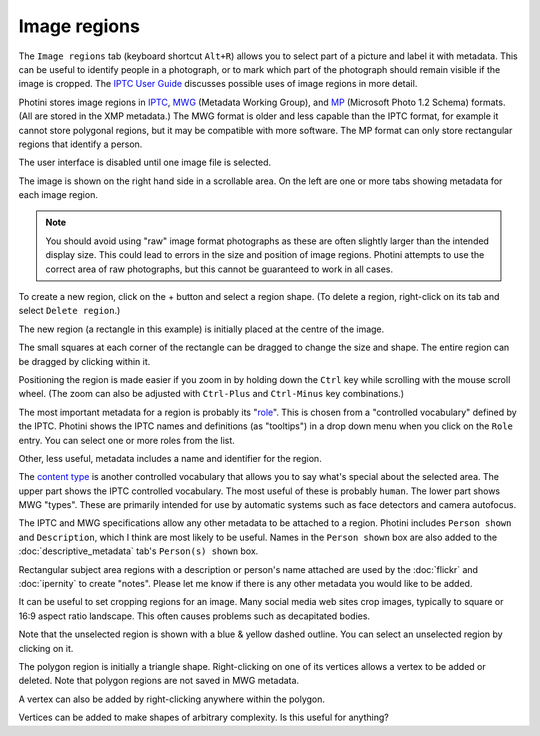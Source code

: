 .. This is part of the Photini documentation.
   Copyright (C)  2023-24  Jim Easterbrook.
   See the file ../DOC_LICENSE.txt for copying condidions.

Image regions
=============

The ``Image regions`` tab (keyboard shortcut ``Alt+R``) allows you to select part of a picture and label it with metadata.
This can be useful to identify people in a photograph, or to mark which part of the photograph should remain visible if the image is cropped.
The `IPTC User Guide`_ discusses possible uses of image regions in more detail.

Photini stores image regions in IPTC_, MWG_ (Metadata Working Group), and MP_ (Microsoft Photo 1.2 Schema) formats.
(All are stored in the XMP metadata.)
The MWG format is older and less capable than the IPTC format, for example it cannot store polygonal regions, but it may be compatible with more software.
The MP format can only store rectangular regions that identify a person.

.. image:: ../images/screenshot_270.png

The user interface is disabled until one image file is selected.

.. image:: ../images/screenshot_271.png

The image is shown on the right hand side in a scrollable area.
On the left are one or more tabs showing metadata for each image region.

.. note::
    You should avoid using "raw" image format photographs as these are often slightly larger than the intended display size.
    This could lead to errors in the size and position of image regions.
    Photini attempts to use the correct area of raw photographs, but this cannot be guaranteed to work in all cases.

.. image:: ../images/screenshot_272.png

.. |plus| unicode:: U+002b

To create a new region, click on the |plus| button and select a region shape.
(To delete a region, right-click on its tab and select ``Delete region``.)

.. image:: ../images/screenshot_273.png

The new region (a rectangle in this example) is initially placed at the centre of the image.

.. image:: ../images/screenshot_274.png

The small squares at each corner of the rectangle can be dragged to change the size and shape.
The entire region can be dragged by clicking within it.

.. image:: ../images/screenshot_275.png

Positioning the region is made easier if you zoom in by holding down the ``Ctrl`` key while scrolling with the mouse scroll wheel.
(The zoom can also be adjusted with ``Ctrl-Plus`` and ``Ctrl-Minus`` key combinations.)

.. image:: ../images/screenshot_276.png

The most important metadata for a region is probably its "role_".
This is chosen from a "controlled vocabulary" defined by the IPTC.
Photini shows the IPTC names and definitions (as "tooltips") in a drop down menu when you click on the ``Role`` entry.
You can select one or more roles from the list.

Other, less useful, metadata includes a name and identifier for the region.

.. image:: ../images/screenshot_277.png

The `content type`_ is another controlled vocabulary that allows you to say what's special about the selected area.
The upper part shows the IPTC controlled vocabulary.
The most useful of these is probably ``human``.
The lower part shows MWG "types".
These are primarily intended for use by automatic systems such as face detectors and camera autofocus.

.. image:: ../images/screenshot_278.png

The IPTC and MWG specifications allow any other metadata to be attached to a region.
Photini includes ``Person shown`` and ``Description``, which I think are most likely to be useful.
Names in the ``Person shown`` box are also added to the :doc:`descriptive_metadata` tab's ``Person(s) shown`` box.

Rectangular subject area regions with a description or person's name attached are used by the :doc:`flickr` and :doc:`ipernity` to create "notes".
Please let me know if there is any other metadata you would like to be added.

.. image:: ../images/screenshot_279.png

It can be useful to set cropping regions for an image.
Many social media web sites crop images, typically to square or 16:9 aspect ratio landscape.
This often causes problems such as decapitated bodies.

Note that the unselected region is shown with a blue & yellow dashed outline.
You can select an unselected region by clicking on it.

.. image:: ../images/screenshot_280.png

The polygon region is initially a triangle shape.
Right-clicking on one of its vertices allows a vertex to be added or deleted.
Note that polygon regions are not saved in MWG metadata.

.. image:: ../images/screenshot_281.png

A vertex can also be added by right-clicking anywhere within the polygon.

.. image:: ../images/screenshot_282.png

Vertices can be added to make shapes of arbitrary complexity.
Is this useful for anything?


.. _content type:
    https://cv.iptc.org/newscodes/imageregiontype/
.. _IPTC:
    http://www.iptc.org/std/photometadata/specification/IPTC-PhotoMetadata#image-region
.. _IPTC User Guide:
    https://www.iptc.org/std/photometadata/documentation/userguide/#_image_regions
.. _MP:
    https://learn.microsoft.com/en-us/windows/win32/wic/-wic-people-tagging#microsoft-photo-12-schema
.. _MWG:
    https://en.wikipedia.org/wiki/Metadata_Working_Group
.. _role:
    https://cv.iptc.org/newscodes/imageregionrole/
